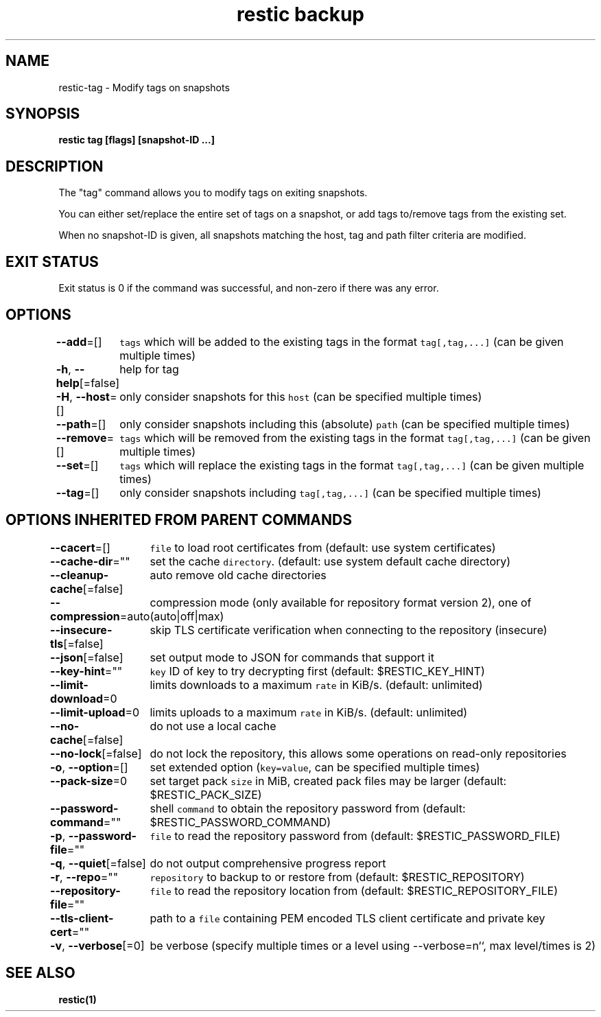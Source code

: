 .nh
.TH "restic backup" "1" "Jan 2017" "generated by \fB\fCrestic generate\fR" ""

.SH NAME
.PP
restic-tag - Modify tags on snapshots


.SH SYNOPSIS
.PP
\fBrestic tag [flags] [snapshot-ID ...]\fP


.SH DESCRIPTION
.PP
The "tag" command allows you to modify tags on exiting snapshots.

.PP
You can either set/replace the entire set of tags on a snapshot, or
add tags to/remove tags from the existing set.

.PP
When no snapshot-ID is given, all snapshots matching the host, tag and path filter criteria are modified.


.SH EXIT STATUS
.PP
Exit status is 0 if the command was successful, and non-zero if there was any error.


.SH OPTIONS
.PP
\fB--add\fP=[]
	\fB\fCtags\fR which will be added to the existing tags in the format \fB\fCtag[,tag,...]\fR (can be given multiple times)

.PP
\fB-h\fP, \fB--help\fP[=false]
	help for tag

.PP
\fB-H\fP, \fB--host\fP=[]
	only consider snapshots for this \fB\fChost\fR (can be specified multiple times)

.PP
\fB--path\fP=[]
	only consider snapshots including this (absolute) \fB\fCpath\fR (can be specified multiple times)

.PP
\fB--remove\fP=[]
	\fB\fCtags\fR which will be removed from the existing tags in the format \fB\fCtag[,tag,...]\fR (can be given multiple times)

.PP
\fB--set\fP=[]
	\fB\fCtags\fR which will replace the existing tags in the format \fB\fCtag[,tag,...]\fR (can be given multiple times)

.PP
\fB--tag\fP=[]
	only consider snapshots including \fB\fCtag[,tag,...]\fR (can be specified multiple times)


.SH OPTIONS INHERITED FROM PARENT COMMANDS
.PP
\fB--cacert\fP=[]
	\fB\fCfile\fR to load root certificates from (default: use system certificates)

.PP
\fB--cache-dir\fP=""
	set the cache \fB\fCdirectory\fR\&. (default: use system default cache directory)

.PP
\fB--cleanup-cache\fP[=false]
	auto remove old cache directories

.PP
\fB--compression\fP=auto
	compression mode (only available for repository format version 2), one of (auto|off|max)

.PP
\fB--insecure-tls\fP[=false]
	skip TLS certificate verification when connecting to the repository (insecure)

.PP
\fB--json\fP[=false]
	set output mode to JSON for commands that support it

.PP
\fB--key-hint\fP=""
	\fB\fCkey\fR ID of key to try decrypting first (default: $RESTIC_KEY_HINT)

.PP
\fB--limit-download\fP=0
	limits downloads to a maximum \fB\fCrate\fR in KiB/s. (default: unlimited)

.PP
\fB--limit-upload\fP=0
	limits uploads to a maximum \fB\fCrate\fR in KiB/s. (default: unlimited)

.PP
\fB--no-cache\fP[=false]
	do not use a local cache

.PP
\fB--no-lock\fP[=false]
	do not lock the repository, this allows some operations on read-only repositories

.PP
\fB-o\fP, \fB--option\fP=[]
	set extended option (\fB\fCkey=value\fR, can be specified multiple times)

.PP
\fB--pack-size\fP=0
	set target pack \fB\fCsize\fR in MiB, created pack files may be larger (default: $RESTIC_PACK_SIZE)

.PP
\fB--password-command\fP=""
	shell \fB\fCcommand\fR to obtain the repository password from (default: $RESTIC_PASSWORD_COMMAND)

.PP
\fB-p\fP, \fB--password-file\fP=""
	\fB\fCfile\fR to read the repository password from (default: $RESTIC_PASSWORD_FILE)

.PP
\fB-q\fP, \fB--quiet\fP[=false]
	do not output comprehensive progress report

.PP
\fB-r\fP, \fB--repo\fP=""
	\fB\fCrepository\fR to backup to or restore from (default: $RESTIC_REPOSITORY)

.PP
\fB--repository-file\fP=""
	\fB\fCfile\fR to read the repository location from (default: $RESTIC_REPOSITORY_FILE)

.PP
\fB--tls-client-cert\fP=""
	path to a \fB\fCfile\fR containing PEM encoded TLS client certificate and private key

.PP
\fB-v\fP, \fB--verbose\fP[=0]
	be verbose (specify multiple times or a level using --verbose=n``, max level/times is 2)


.SH SEE ALSO
.PP
\fBrestic(1)\fP
